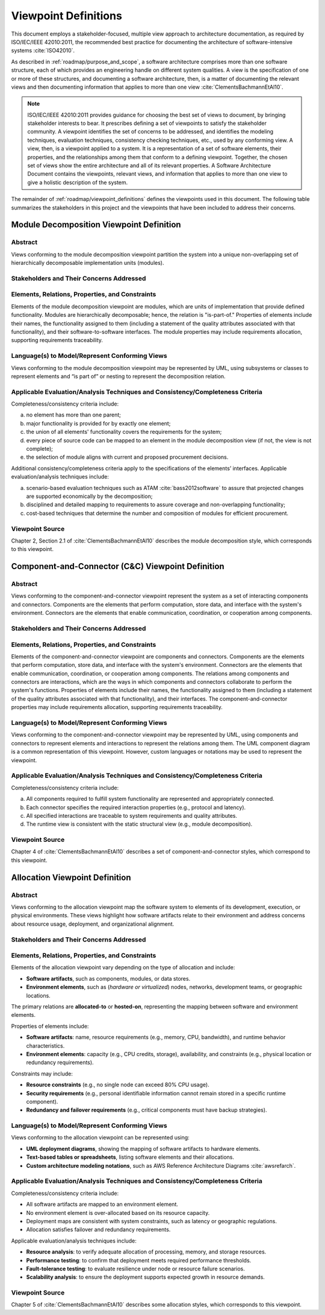 .. _roadmap/viewpoint_definitions:

*********************
Viewpoint Definitions
*********************
This document employs a stakeholder-focused, multiple view approach to architecture documentation, as required by
ISO/IEC/IEEE 42010:2011, the recommended best practice for documenting the architecture of software-intensive systems
:cite:`ISO42010`.

As described in :ref:`roadmap/purpose_and_scope`, a software architecture comprises more than one software structure,
each of which provides an engineering handle on different system qualities. A view is the specification of one or more
of these structures, and documenting a software architecture, then, is a matter of documenting the relevant views and
then documenting information that applies to more than one view :cite:`ClementsBachmannEtAl10`.

.. note::

    ISO/IEC/IEEE 42010:2011 provides guidance for choosing the best set of views to document, by bringing stakeholder
    interests to bear. It prescribes defining a set of viewpoints to satisfy the stakeholder community. A viewpoint
    identifies the set of concerns to be addressed, and identifies the modeling techniques, evaluation techniques,
    consistency checking techniques, etc., used by any conforming view. A view, then, is a viewpoint applied to a
    system. It is a representation of a set of software elements, their properties, and the relationships among them
    that conform to a defining viewpoint. Together, the chosen set of views show the entire architecture and all of its
    relevant properties. A Software Architecture Document contains the viewpoints, relevant views, and information that
    applies to more than one view to give a holistic description of the system.

The remainder of :ref:`roadmap/viewpoint_definitions` defines the viewpoints used in this document. The following table
summarizes the stakeholders in this project and the viewpoints that have been
included to address their concerns.

.. csv-table:: Stakeholders and Relevant Viewpoints
   :file: stakeholders_and_viewpoints.csv
   :widths: 20 30 50
   :header-rows: 1


.. _roadmap/viewpoint_definitions/module_decomposition_viewpoint:

Module Decomposition Viewpoint Definition
#########################################

Abstract
--------
Views conforming to the module decomposition viewpoint partition the system into a unique non-overlapping set of
hierarchically decomposable implementation units (modules).

Stakeholders and Their Concerns Addressed
-----------------------------------------


Elements, Relations, Properties, and Constraints
------------------------------------------------
Elements of the module decomposition viewpoint are modules, which are units of implementation that provide defined
functionality. Modules are hierarchically decomposable; hence, the relation is "is-part-of." Properties of elements
include their names, the functionality assigned to them (including a statement of the quality attributes associated with
that functionality), and their software-to-software interfaces. The module properties may include requirements
allocation, supporting requirements traceability.

Language(s) to Model/Represent Conforming Views
-----------------------------------------------
Views conforming to the module decomposition viewpoint may be represented by UML, using subsystems or classes to
represent elements and “is part of” or nesting to represent the decomposition relation.

Applicable Evaluation/Analysis Techniques and Consistency/Completeness Criteria
-------------------------------------------------------------------------------
Completeness/consistency criteria include:

a. no element has more than one parent;
b. major functionality is provided for by exactly one element;
c. the union of all elements' functionality covers the requirements for the system;
d. every piece of source code can be mapped to an element in the module decomposition view (if not, the view is not
   complete);
e. the selection of module aligns with current and proposed procurement decisions.

Additional consistency/completeness criteria apply to the specifications of the elements’ interfaces. Applicable
evaluation/analysis techniques include:

a. scenario-based evaluation techniques such as ATAM :cite:`bass2012software` to assure that projected changes are
   supported economically by the decomposition;
b. disciplined and detailed mapping to requirements to assure coverage and non-overlapping functionality;
c. cost-based techniques that determine the number and composition of modules for efficient procurement.

Viewpoint Source
----------------
Chapter 2, Section 2.1 of :cite:`ClementsBachmannEtAl10` describes the module decomposition style, which corresponds to
this viewpoint.

.. _roadmap/viewpoint_definitions/component_and_connector_viewpoint:

Component-and-Connector (C&C) Viewpoint Definition
##################################################

Abstract
--------
Views conforming to the component-and-connector viewpoint represent the system as a set of interacting components and
connectors. Components are the elements that perform computation, store data, and interface with the system's
environment. Connectors are the elements that enable communication, coordination, or cooperation among components.

Stakeholders and Their Concerns Addressed
-----------------------------------------


Elements, Relations, Properties, and Constraints
------------------------------------------------
Elements of the component-and-connector viewpoint are components and connectors. Components are the elements that
perform computation, store data, and interface with the system's environment. Connectors are the elements that enable
communication, coordination, or cooperation among components. The relations among components and connectors are
interactions, which are the ways in which components and connectors collaborate to perform the system's functions.
Properties of elements include their names, the functionality assigned to them (including a statement of the quality
attributes associated with that functionality), and their interfaces. The component-and-connector properties may include
requirements allocation, supporting requirements traceability.

Language(s) to Model/Represent Conforming Views
-----------------------------------------------
Views conforming to the component-and-connector viewpoint may be represented by UML, using components and connectors to
represent elements and interactions to represent the relations among them. The UML component diagram is a common
representation of this viewpoint. However, custom languages or notations may be used to represent the viewpoint.

Applicable Evaluation/Analysis Techniques and Consistency/Completeness Criteria
-------------------------------------------------------------------------------
Completeness/consistency criteria include:

a. All components required to fulfill system functionality are represented and appropriately connected.
b. Each connector specifies the required interaction properties (e.g., protocol and latency).
c. All specified interactions are traceable to system requirements and quality attributes.
d. The runtime view is consistent with the static structural view (e.g., module decomposition).

Viewpoint Source
----------------
Chapter 4 of :cite:`ClementsBachmannEtAl10` describes a set of component-and-connector styles, which correspond to this
viewpoint.


.. _roadmap/viewpoint_definitions/allocation_viewpoint:

Allocation Viewpoint Definition
###############################

Abstract
--------
Views conforming to the allocation viewpoint map the software system to elements of its development, execution, or
physical environments. These views highlight how software artifacts relate to their environment and address concerns
about resource usage, deployment, and organizational alignment.

Stakeholders and Their Concerns Addressed
-----------------------------------------


Elements, Relations, Properties, and Constraints
------------------------------------------------
Elements of the allocation viewpoint vary depending on the type of allocation and include:

- **Software artifacts**, such as components, modules, or data stores.
- **Environment elements**, such as (*hardware or virtualized*) nodes, networks, development teams, or geographic
  locations.

The primary relations are **allocated-to** or **hosted-on**, representing the mapping between software and environment
elements.

Properties of elements include:

- **Software artifacts**: name, resource requirements (e.g., memory, CPU, bandwidth), and runtime behavior
  characteristics.
- **Environment elements**: capacity (e.g., CPU credits, storage), availability, and constraints (e.g., physical
  location or redundancy requirements).

Constraints may include:

- **Resource constraints** (e.g., no single node can exceed 80% CPU usage).
- **Security requirements** (e.g., personal identifiable information cannot remain stored in a specific runtime
  component).
- **Redundancy and failover requirements** (e.g., critical components must have backup strategies).

Language(s) to Model/Represent Conforming Views
-----------------------------------------------
Views conforming to the allocation viewpoint can be represented using:

- **UML deployment diagrams**, showing the mapping of software artifacts to hardware elements.
- **Text-based tables or spreadsheets**, listing software elements and their allocations.
- **Custom architecture modeling notations**, such as AWS Reference Architecture Diagrams :cite:`awsrefarch`.

Applicable Evaluation/Analysis Techniques and Consistency/Completeness Criteria
-------------------------------------------------------------------------------
Completeness/consistency criteria include:

- All software artifacts are mapped to an environment element.
- No environment element is over-allocated based on its resource capacity.
- Deployment maps are consistent with system constraints, such as latency or geographic regulations.
- Allocation satisfies failover and redundancy requirements.

Applicable evaluation/analysis techniques include:

- **Resource analysis**: to verify adequate allocation of processing, memory, and storage resources.
- **Performance testing**: to confirm that deployment meets required performance thresholds.
- **Fault-tolerance testing**: to evaluate resilience under node or resource failure scenarios.
- **Scalability analysis**: to ensure the deployment supports expected growth in resource demands.

Viewpoint Source
----------------
Chapter 5 of :cite:`ClementsBachmannEtAl10` describes some allocation styles, which corresponds to this viewpoint.
